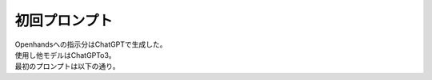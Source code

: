 初回プロンプト
=============

| Openhandsへの指示分はChatGPTで生成した。
| 使用し他モデルはChatGPTo3。
| 最初のプロンプトは以下の通り。

.. code-block:: text
   :linenos:

   指示書 ― Flask 2D CFD アプリ生成

   1. ゴール
   --------
   ブラウザでフォームを開き、以下の境界条件を入力できる。

   流入速度          U_in  [m/s]
   流出圧力          p_out [Pa]
   動粘性係数        ν     [m²/s]
   計算格子数        N_x, N_y （最大 200×200）
   計算ステップ数    n_steps（最大 5 000）

   「解析実行」ボタンを押すとサーバ側で 2 次元非圧縮性 Navier-Stokes
   （MAC 法の簡易版）を有限差分で計算。

   処理完了後に
     • 速度場（u, v）のカラーコンター & ベクトル図
     • 圧力場のカラーコンター
     • ダウンロード用 CSV（x, y, u, v, p）
   を表示・提供する。

   2. 技術スタック
   ---------------
   Python 3.11 + Flask 3.0
   数値計算 : NumPy・Numba（JIT で高速化）
   可視化   : Plotly（静的 HTML に埋め込む）
   バックグラウンド実行 : ThreadPoolExecutor でノンブロッキング
   依存パッケージは requirements.txt に明記。

   3. ディレクトリ構成
   ------------------
   cfd_app/
   ├── app.py                # Flask エントリ
   ├── cfd.py                # 2D CFD ソルバー & ユーティリティ
   ├── templates/
   │   ├── index.html        # 入力フォーム
   │   └── result.html       # 結果ページ
   ├── static/
   │   └── style.css         # 最小限のデザイン
   ├── tests/
   │   └── test_solver.py    # PyTest 用 収束・物理量保存テスト
   ├── Dockerfile            # 本番デプロイ用
   ├── requirements.txt
   └── README.md

   4. 実装要件
   -----------
   cfd.py
     • solve_cavity(nx, ny, Re, n_steps) -> dict[str, np.ndarray] のインターフェース
     • ループは Numba @njit(parallel=True) で加速
     • 収束確認（最大残差 <1e-4）をログ出力

   app.py
     • GET /           → 入力フォーム
     • POST /run       → 非同期で CFD 実行し /result/<job_id> へリダイレクト
     • 大規模入力や異常値は HTTP 400
     • 実行中は JavaScript fetch + /progress API でプログレスバー表示

   HTML / CSS
     • Bootstrap 5 CDN
     • フォームは form-floating
     • 結果ページは Plotly グラフ 2 枚を d-flex gap-3 で横並び

   テスト
     • 格子 50×50, Re=100 のキャビティで定常計算
     • 中心渦の u = −0.05 ± 0.02 を確認

   Dockerfile（抜粋）
     FROM python:3.11-slim
     WORKDIR /app
     COPY . .
     RUN pip install -r requirements.txt
     EXPOSE 3000
     CMD ["gunicorn", "--bind", "0.0.0.0:3000", "app:app"]

   5. 追加仕様
   -----------
   • 結果 PNG を /static/outputs/<job_id>/ に自動保存  
   • ジョブ履歴を SQLite で保持し再閲覧可  
   • 限界時間 30 s 超で解像度を半分に落として継続しユーザーに通知  
   • 生成物は MIT ライセンス。型ヒント・Google-style docstring・
     日本語コメント付きで可読性を確保